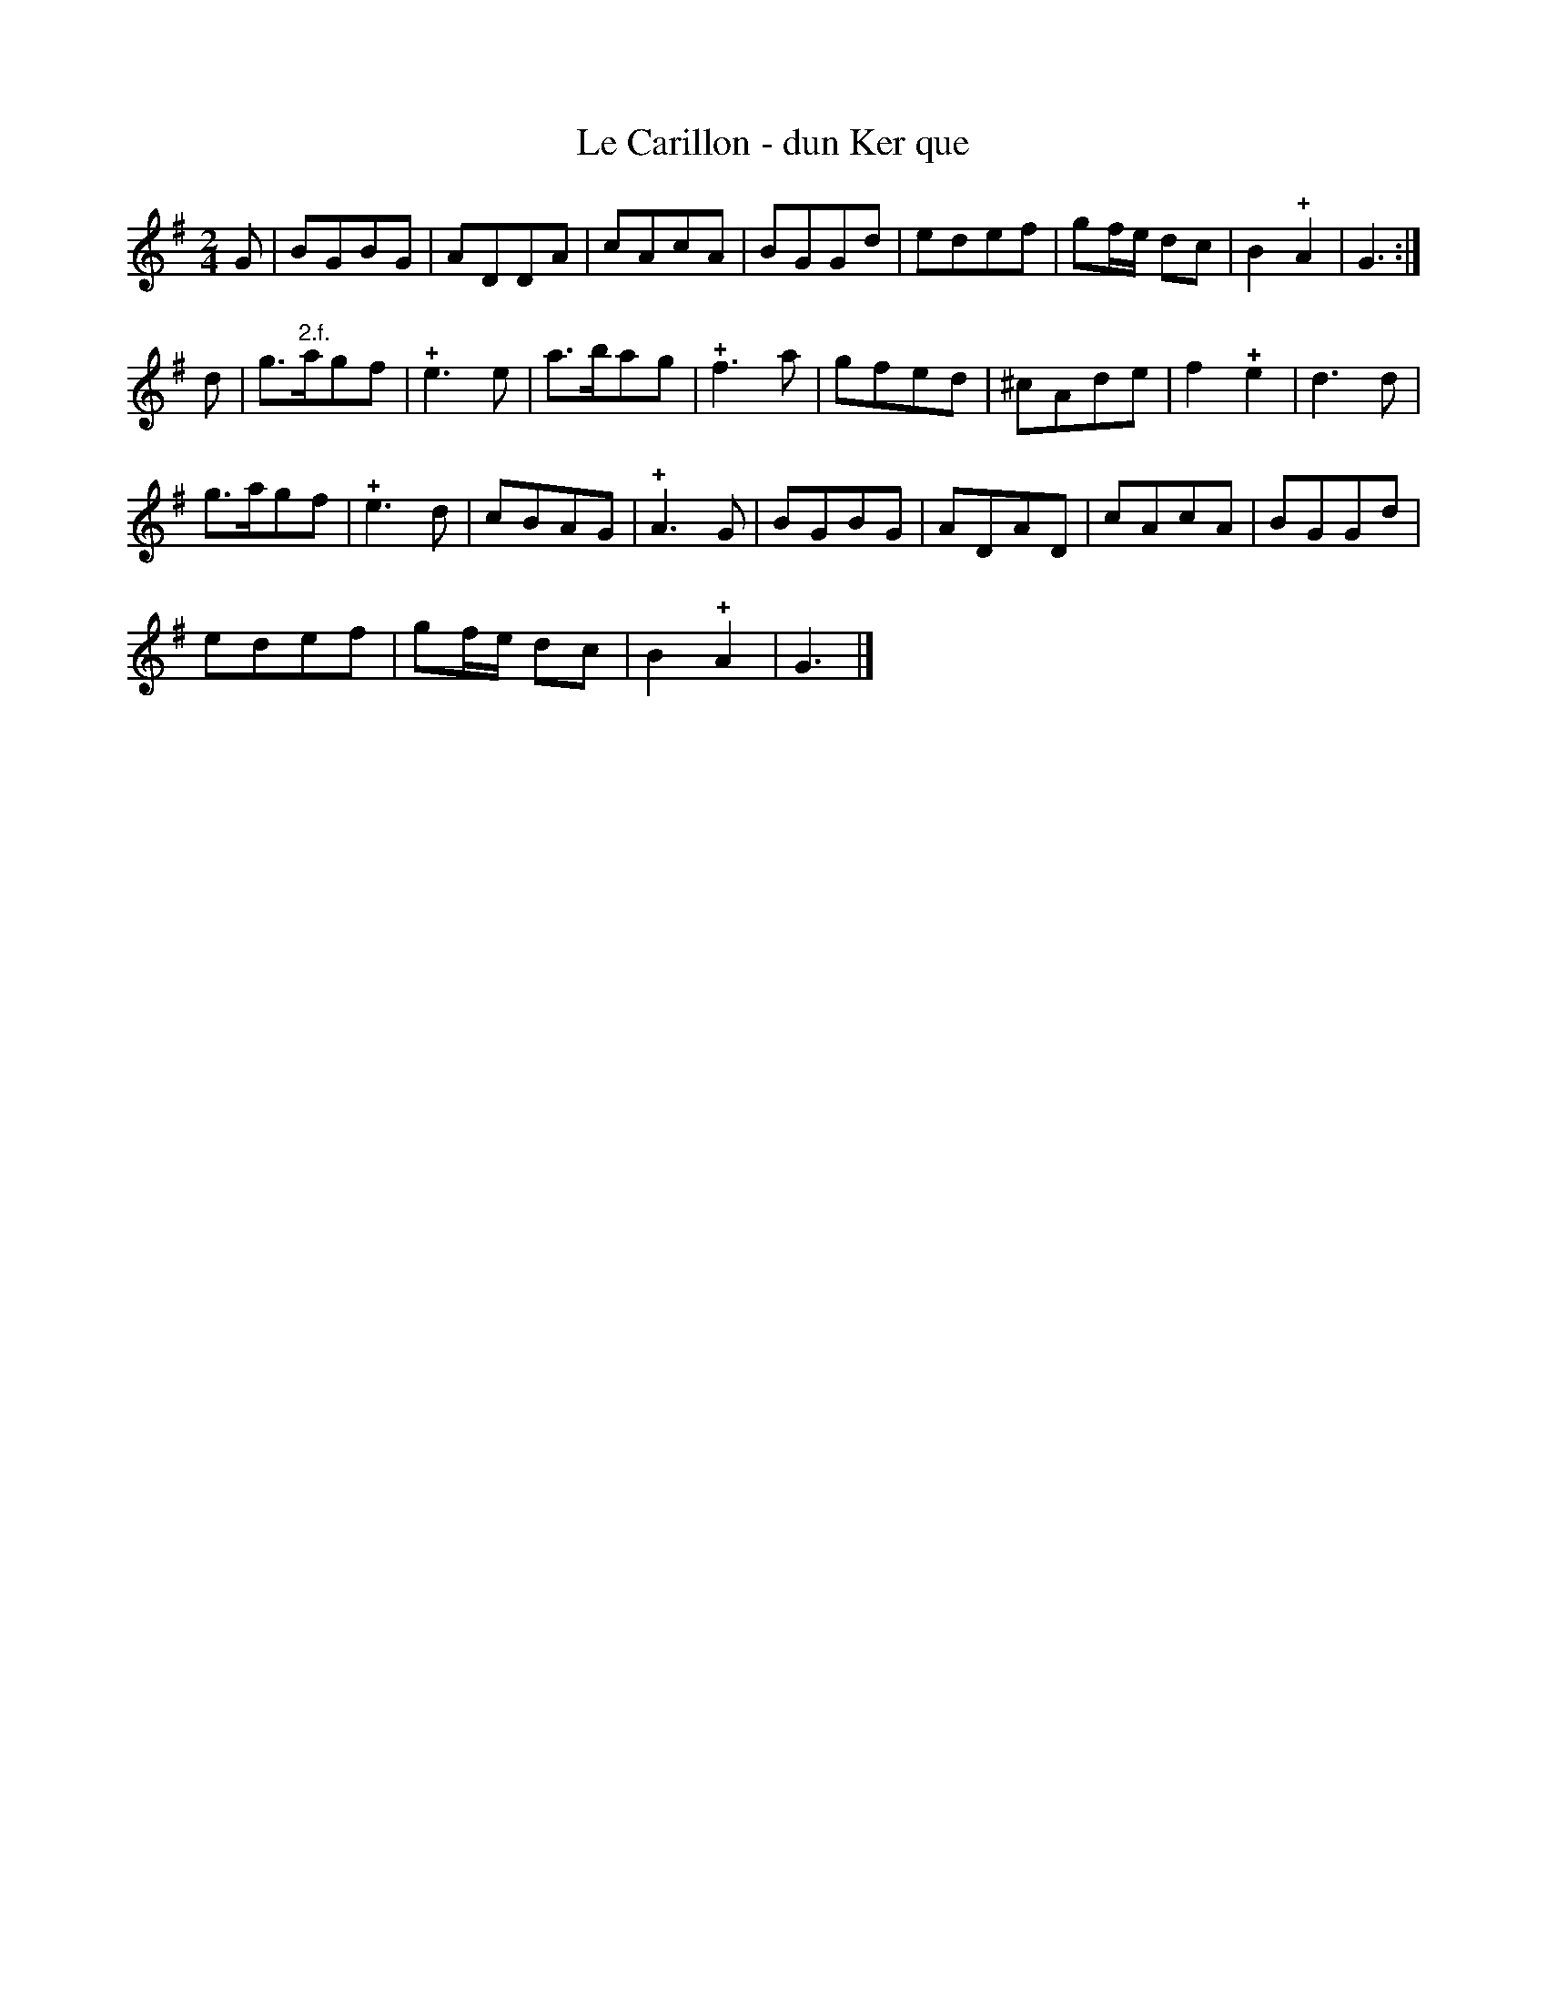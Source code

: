 X: 143
T: Le Carillon - dun Ker que
%R:
B: Robert Landrin "Potpourri fran\,cois des contre-danse ancienne tel quil se danse chez la Reine ..." 1760 p.14 #3
S: http://memory.loc.gov/cgi-bin/query/D?musdibib:2:./temp/~ammem_EbRS:
Z: 2014 John Chambers <jc:trillian.mit.edu>
M: 2/4
L: 1/8
K: G
% - - - - - - - - - - - - - - - - - - - - - - - - -
G |\
BGBG | ADDA | cAcA | BGGd |\
edef | gf/e/ dc | B2!+!A2 | G3 :|
d |\
g>"2.f."agf | !+!e3e | a>bag | !+!f3a |\
gfed | ^cAde | f2!+!e2 | d3d |
g>agf | !+!e3d | cBAG | !+!A3G |\
BGBG | ADAD | cAcA | BGGd |
edef | gf/e/ dc | B2!+!A2 | G3 |]
% - - - - - - - - - - - - - - - - - - - - - - - - -

